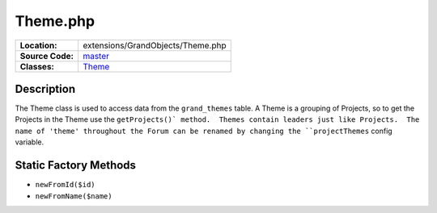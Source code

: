 .. index:: single: Theme.php

Theme.php
=========

================     =====
**Location:**        extensions/GrandObjects/Theme.php
**Source Code:**     `master`_
**Classes:**         `Theme`_
================     =====

Description
-----------
The Theme class is used to access data from the ``grand_themes`` table.  A Theme is a grouping of Projects, so to get the Projects in the Theme use the ``getProjects()` method.  Themes contain leaders just like Projects.  The name of 'theme' throughout the Forum can be renamed by changing the ``projectThemes`` config variable.

Static Factory Methods
----------------------
- ``newFromId($id)``
- ``newFromName($name)``


.. _master: https://github.com/UniversityOfAlberta/GrandForum/blob/master/extensions/GrandObjects/Theme.php
.. _Theme: http://grand.cs.ualberta.ca/docs/classTheme.html
